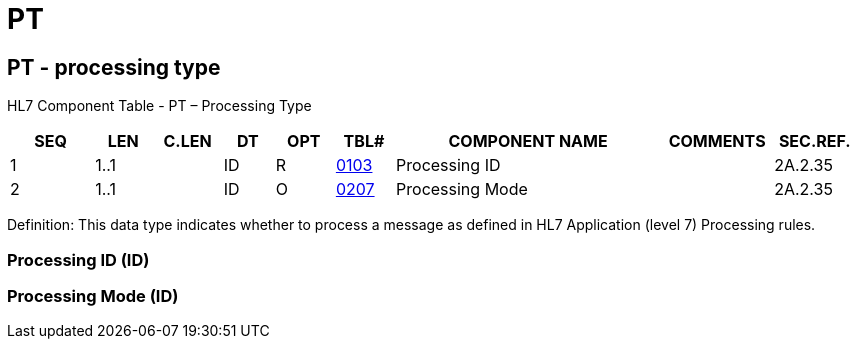 = PT
:render_as: Level3
:v291_section: 2A.2.58+

== PT - processing type

HL7 Component Table - PT – Processing Type

[width="99%",cols="10%,7%,8%,6%,7%,7%,32%,13%,10%",options="header",]

|===

|SEQ |LEN |C.LEN |DT |OPT |TBL# |COMPONENT NAME |COMMENTS |SEC.REF.

|1 |1..1 | |ID |R |file:///E:\V2\v2.9%20final%20Nov%20from%20Frank\V29_CH02C_Tables.docx#HL70103[0103] |Processing ID | |2A.2.35

|2 |1..1 | |ID |O |file:///E:\V2\v2.9%20final%20Nov%20from%20Frank\V29_CH02C_Tables.docx#HL70207[0207] |Processing Mode | |2A.2.35

|===

Definition: This data type indicates whether to process a message as defined in HL7 Application (level 7) Processing rules.

=== Processing ID (ID)

=== Processing Mode (ID)

